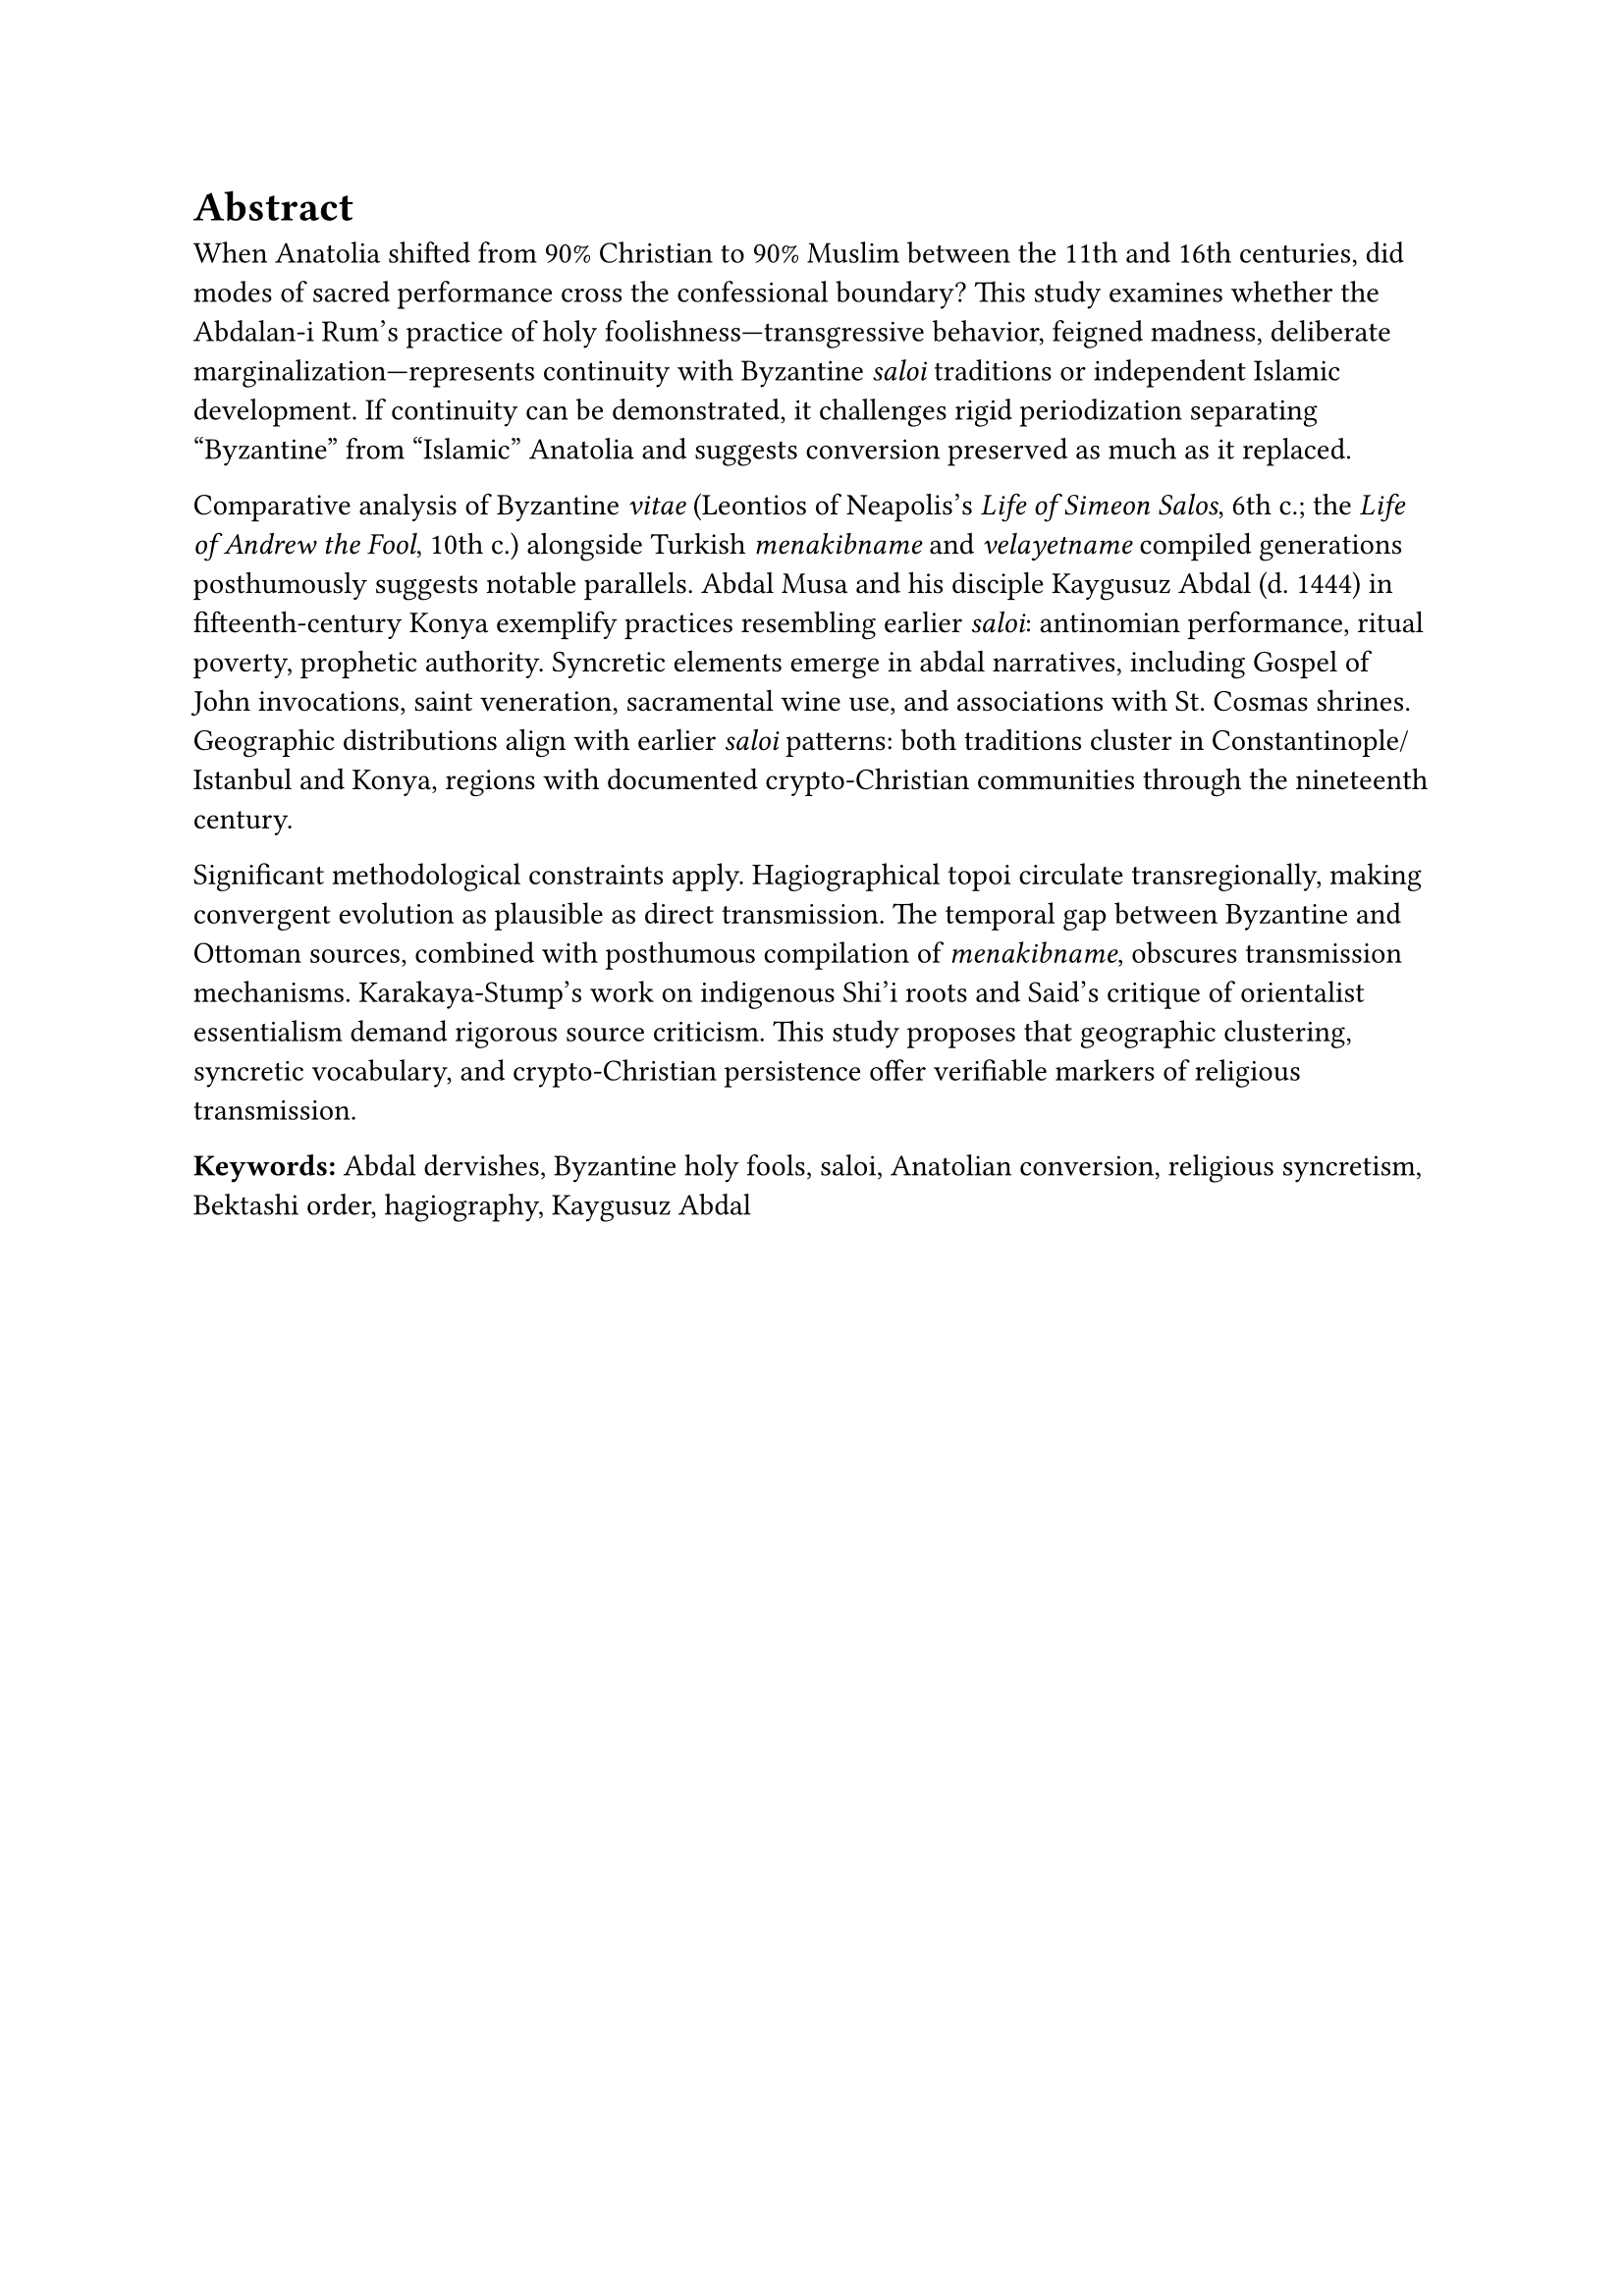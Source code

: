 = Abstract

When Anatolia shifted from 90% Christian to 90% Muslim between the 11th and 16th centuries, did modes of sacred performance cross the confessional boundary? This study examines whether the Abdalan-i Rum's practice of holy foolishness—transgressive behavior, feigned madness, deliberate marginalization—represents continuity with Byzantine _saloi_ traditions or independent Islamic development. If continuity can be demonstrated, it challenges rigid periodization separating "Byzantine" from "Islamic" Anatolia and suggests conversion preserved as much as it replaced.

Comparative analysis of Byzantine _vitae_ (Leontios of Neapolis's _Life of Simeon Salos_, 6th c.; the _Life of Andrew the Fool_, 10th c.) alongside Turkish _menakibname_ and _velayetname_ compiled generations posthumously suggests notable parallels. Abdal Musa and his disciple Kaygusuz Abdal (d. 1444) in fifteenth-century Konya exemplify practices resembling earlier _saloi_: antinomian performance, ritual poverty, prophetic authority. Syncretic elements emerge in abdal narratives, including Gospel of John invocations, saint veneration, sacramental wine use, and associations with St. Cosmas shrines. Geographic distributions align with earlier _saloi_ patterns: both traditions cluster in Constantinople/Istanbul and Konya, regions with documented crypto-Christian communities through the nineteenth century.

Significant methodological constraints apply. Hagiographical topoi circulate transregionally, making convergent evolution as plausible as direct transmission. The temporal gap between Byzantine and Ottoman sources, combined with posthumous compilation of _menakibname_, obscures transmission mechanisms. Karakaya-Stump's work on indigenous Shi'i roots and Said's critique of orientalist essentialism demand rigorous source criticism. This study proposes that geographic clustering, syncretic vocabulary, and crypto-Christian persistence offer verifiable markers of religious transmission.

*Keywords:* Abdal dervishes, Byzantine holy fools, saloi, Anatolian conversion, religious syncretism, Bektashi order, hagiography, Kaygusuz Abdal
